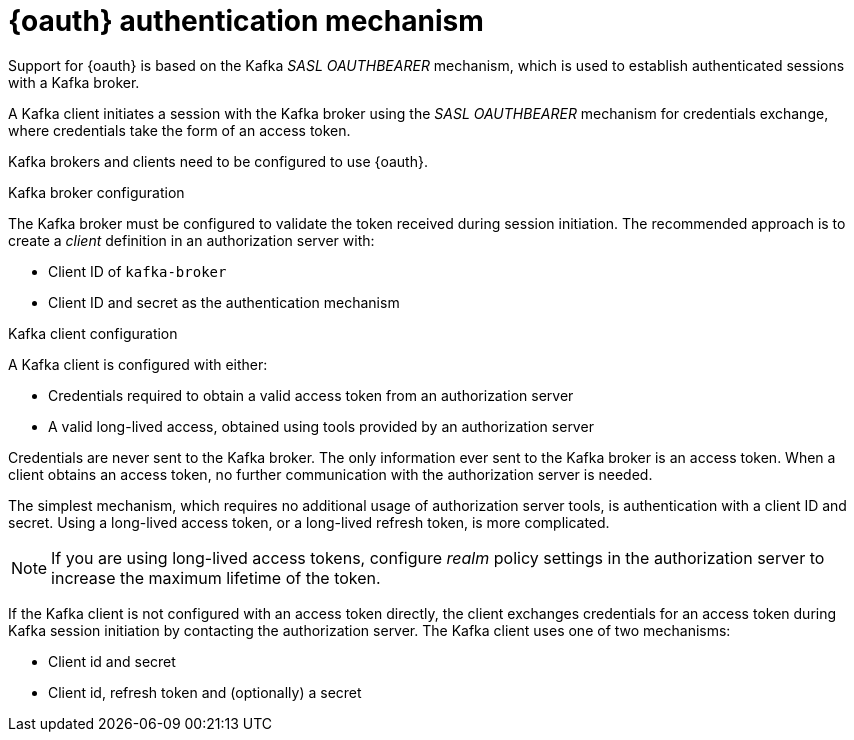 // Module included in the following assemblies:
//
// assembly-oauth.adoc

[id='con-oauth-authentication-flow-{context}']
= {oauth} authentication mechanism

Support for {oauth} is based on the Kafka _SASL OAUTHBEARER_ mechanism, which is used to establish authenticated sessions with a Kafka broker.

A Kafka client initiates a session with the Kafka broker using the _SASL OAUTHBEARER_ mechanism for credentials exchange, where credentials take the form of an access token.

Kafka brokers and clients need to be configured to use {oauth}.

.Kafka broker configuration
The Kafka broker must be configured to validate the token received during session initiation.
The recommended approach is to create a _client_ definition in an authorization server with:

* Client ID of `kafka-broker`
* Client ID and secret as the authentication mechanism

.Kafka client configuration
A Kafka client is configured with either:

* Credentials required to obtain a valid access token from an authorization server
* A valid long-lived access, obtained using tools provided by an authorization server

Credentials are never sent to the Kafka broker.
The only information ever sent to the Kafka broker is an access token. 
When a client obtains an access token, no further communication with the authorization server is needed.

The simplest mechanism, which requires no additional usage of authorization server tools, is authentication with a client ID and secret.
Using a long-lived access token, or a long-lived refresh token, is more complicated.

NOTE: If you are using long-lived access tokens, configure _realm_ policy settings in the authorization server to increase the maximum lifetime of the token.

If the Kafka client is not configured with an access token directly, the client exchanges credentials for an access token during Kafka session initiation by contacting the authorization server.
The Kafka client uses one of two mechanisms:

* Client id and secret
* Client id, refresh token and (optionally) a secret
